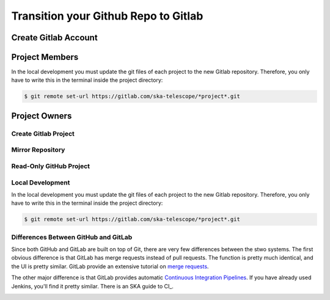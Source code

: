 =====================================
Transition your Github Repo to Gitlab
=====================================

Create Gitlab Account
=====================

..
  gitlab.com > create account

Project Members
===================

In the local development you must update the git files of each project to the new Gitlab repository.
Therefore, you only have to write this in the terminal inside the project directory:

.. code:: bash

  $ git remote set-url https://gitlab.com/ska-telescope/*project*.git


Project Owners
==================

Create Gitlab Project
---------------------------

  
..
  gitlab.com > new project >  import project > github > login > select the project you want to import


Mirror Repository
-----------------

..
  For an existing project, you can set up push mirroring as follows:

  Navigate to your project’s Settings > Repository and expand the Mirroring repositories section.
  Enter a repository URL.
  Select Push from the Mirror direction dropdown.
  Select an authentication method from the Authentication method dropdown, if necessary.
  Check the Only mirror protected branches box, if necessary.
  Click the Mirror repository button to save the configuration.
.. 
  Setting up a push mirror from GitLab to GitHub
  To set up a mirror from GitLab to GitHub, you need to follow these steps:

  Create a GitHub personal access token with the public_repo box checked.
  Fill in the Git repository URL field using this format: https://<your_github_username>@github.com/<your_github_group>/<your_github_project>.git.
  Fill in Password field with your GitHub personal access token.
  Click the Mirror repository button.
  The mirrored repository will be listed. For example, https://*****:*****@github.com/<your_github_group>/<your_github_project>.git.

  The repository will push soon. To force a push, click the appropriate button.

Read-Only GitHub Project
---------------------------

 ..
  https://help.github.com/en/articles/repository-permission-levels-for-an-organization

  
Local Development
------------------

In the local development you must update the git files of each project to the new Gitlab repository.
Therefore, you only have to write this in the terminal inside the project directory:

.. code:: bash

  $ git remote set-url https://gitlab.com/ska-telescope/*project*.git

Differences Between GitHub and GitLab
--------------------------------------

Since both GitHub and GitLab are built on top of Git, there are very few differences between the stwo systems. The first obvious difference is that GitLab has merge requests instead of pull requests. The function is pretty much identical, and the UI is pretty similar. GitLab provide an extensive tutorial on `merge requests
<https://docs.gitlab.com/ee/user/project/merge_requests/>`_.

The other major difference is that GitLab provides automatic `Continuous Integration Pipelines
<https://docs.gitlab.com/ee/ci/>`_. If you have already used Jenkins, you'll find it pretty similar. There is an SKA guide to CI_.

.. _continuousintegration:
